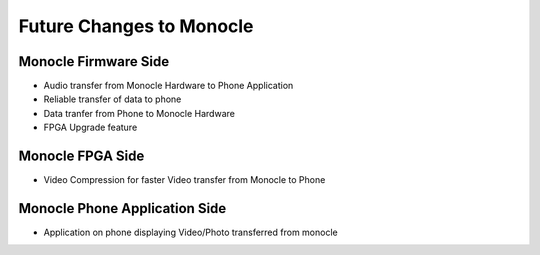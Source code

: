 .. _future:

Future Changes to Monocle
=========================

Monocle Firmware Side
---------------------

* Audio transfer from Monocle Hardware to Phone Application
* Reliable transfer of data to phone
* Data tranfer from Phone to Monocle Hardware
* FPGA Upgrade feature

Monocle FPGA Side
-----------------

* Video Compression for faster Video transfer from Monocle to Phone

Monocle Phone Application Side
------------------------------

* Application on phone displaying Video/Photo transferred from monocle